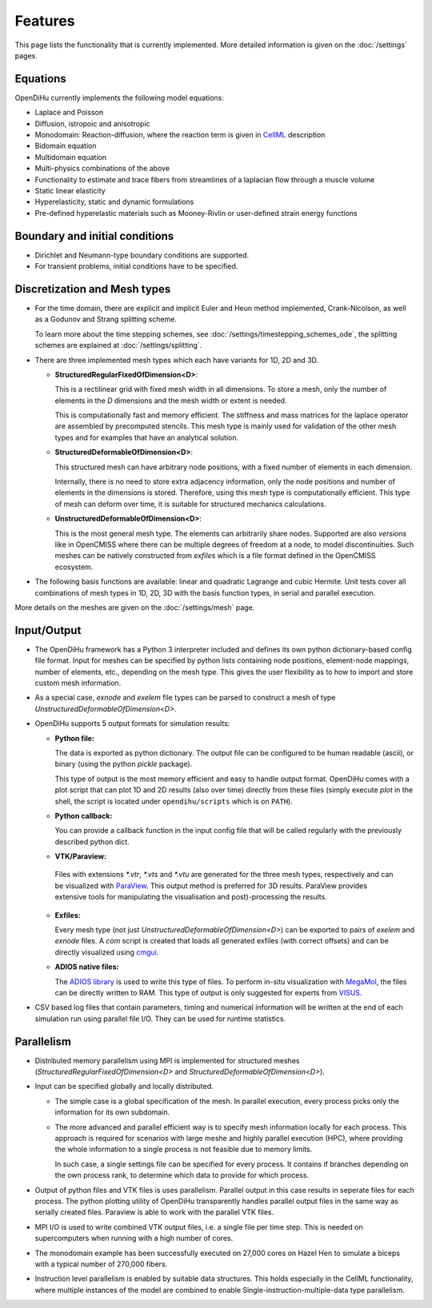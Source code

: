 
Features
============

This page lists the functionality that is currently implemented. More detailed information is given on the :doc:`/settings` pages.

Equations
-----------
OpenDiHu currently implements the following model equations:

* Laplace and Poisson
* Diffusion, istropoic and anisotropic
* Monodomain: Reaction-diffusion, where the reaction term is given in `CellML <https://www.cellml.org/>`_ description
* Bidomain equation
* Multidomain equation
* Multi-physics combinations of the above
* Functionality to estimate and trace fibers from streamlines of a laplacian flow through a muscle volume
* Static linear elasticity
* Hyperelasticity, static and dynamic formulations
* Pre-defined hyperelastic materials such as Mooney-Rivlin or user-defined strain energy functions

Boundary and initial conditions
-------------------------------------

* Dirichlet and Neumann-type boundary conditions are supported.
* For transient problems, initial conditions have to be specified.

Discretization and Mesh types
------------------------------------
* For the time domain, there are explicit and implicit Euler and Heun method implemented, Crank-Nicolson, as well as a Godunov and Strang splitting scheme. 

  To learn more about the time stepping schemes, see :doc:`/settings/timestepping_schemes_ode`, the splitting schemes are explained at :doc:`/settings/splitting`.
* There are three implemented mesh types which each have variants for 1D, 2D and 3D.

  * **StructuredRegularFixedOfDimension<D>**: 
  
    This is a rectilinear grid with fixed mesh width in all dimensions. To store a mesh, only the number of elements in the `D` dimensions and the mesh width or extent is needed. 
    
    This is computationally fast and memory efficient. The stiffness and mass matrices for the laplace operator are assembled by precomputed stencils. This mesh type is mainly used for validation of the other mesh types and for examples that have an analytical solution.
  * **StructuredDeformableOfDimension<D>**: 
  
    This structured mesh can have arbitrary node positions, with a fixed number of elements in each dimension. 
    
    Internally, there is no need to store extra adjacency information, only the node positions and number of elements in the dimensions is stored. Therefore, using this mesh type is computationally efficient. This type of mesh can deform over time, it is suitable for structured mechanics calculations.

  * **UnstructuredDeformableOfDimension<D>**: 
    
    This is the most general mesh type. The elements can arbitrarily share nodes. Supported are also *versions* like in OpenCMISS where there can be multiple degrees of freedom at a node, to model discontinuities. Such meshes can be natively constructed from `exfiles` which is a file format defined in the OpenCMISS ecosystem.

* The following basis functions are available: linear and quadratic Lagrange and cubic Hermite. Unit tests cover all combinations of mesh types in 1D, 2D, 3D with the basis function types, in serial and parallel execution.

More details on the meshes are given on the :doc:`/settings/mesh` page.

Input/Output
---------------

* The OpenDiHu framework has a Python 3 interpreter included and defines its own python dictionary-based config file format. Input for meshes can be specified by python lists containing node positions, element-node mappings, number of elements, etc., depending on the mesh type. This gives the user flexibility as to how to import and store custom mesh information.
* As a special case, `exnode` and `exelem` file types can be parsed to construct a mesh of type `UnstructuredDeformableOfDimension<D>`.
* OpenDiHu supports 5 output formats for simulation results:

  * **Python file:** 
  
    The data is exported as python dictionary. The output file can be configured to be human readable (ascii), or binary (using the python `pickle` package). 
    
    This type of output is the most memory efficient and easy to handle output format. OpenDiHu comes with a plot script that can plot 1D and 2D results (also over time) directly from these files (simply execute `plot` in the shell, the script is located under ``opendihu/scripts`` which is on ``PATH``).
  * **Python callback:** 
  
    You can provide a callback function in the input config file that will be called regularly with the previously described python dict.

  * **VTK/Paraview:** 
  
   Files with extensions `*.vtr`, `*.vts` and `*.vtu` are generated for the three mesh types, respectively and can be visualized with `ParaView <https://www.paraview.org/>`_. This output method is preferred for 3D results. ParaView provides extensive tools for manipulating the visualisation and post)-processing the results.

  * **Exfiles:**
  
    Every mesh type (not just `UnstructuredDeformableOfDimension<D>`) can be exported to pairs of `exelem` and `exnode` files. A `com` script is created that loads all generated exfiles (with correct offsets) and can be directly visualized using `cmgui <https://physiomeproject.org/software/opencmiss/cmgui/download>`_. 

  * **ADIOS native files:**
    
    The `ADIOS library <https://csmd.ornl.gov/adios>`_ is used to write this type of files. To perform in-situ visualization with `MegaMol <https://megamol.org/>`_, the files can be directly written to RAM. This type of output is only suggested for experts from `VISUS <https://www.visus.uni-stuttgart.de/en>`_.

* CSV based log files that contain parameters, timing and numerical information will be written at the end of each simulation run using parallel file I/O. They can be used for runtime statistics.

Parallelism
----------------

* Distributed memory parallelism using MPI is implemented for structured meshes (`StructuredRegularFixedOfDimension<D>` and `StructuredDeformableOfDimension<D>`). 
* Input can be specified globally and locally distributed. 
  
  * The simple case is a global specification of the mesh. In parallel execution, every process picks only the information for its own subdomain.
  * The more advanced and parallel efficient way is to specify mesh information locally for each process. This approach is required for scenarios with large meshe and highly parallel execution (HPC), where providing the whole information to a single process is not feasible due to memory limits.
  
    In such case, a single settings file can be specified for every process. It contains if branches depending on the own process rank, to determine which data to provide for which process.
* Output of python files and VTK files is uses parallelism. Parallel output in this case results in seperate files for each process. The python plotting utility of OpenDiHu transparently handles parallel output files in the same way as serially created files. Paraview is able to work with the parallel VTK files.
* MPI I/O is used to write combined VTK output files, i.e. a single file per time step. This is needed on supercomputers when running with a high number of cores.
* The monodomain example has been successfully executed on 27,000 cores on Hazel Hen to simulate a biceps with a typical number of 270,000 fibers.
* Instruction level parallelism is enabled by suitable data structures. This holds especially in the CellML functionality, where multiple instances of the model are combined to enable Single-instruction-multiple-data type parallelism.
  